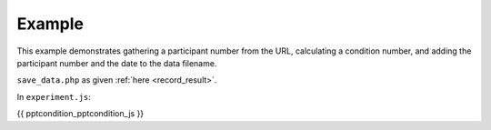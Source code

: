 .. _pptcondition:

Example
=======

This example demonstrates gathering a participant number
from the URL, calculating a condition number, and adding the participant number
and the date to the data filename.

``save_data.php`` as given :ref:`here <record_result>`.

In ``experiment.js``:

.. code:: javascript

{{ pptcondition_pptcondition_js }}
